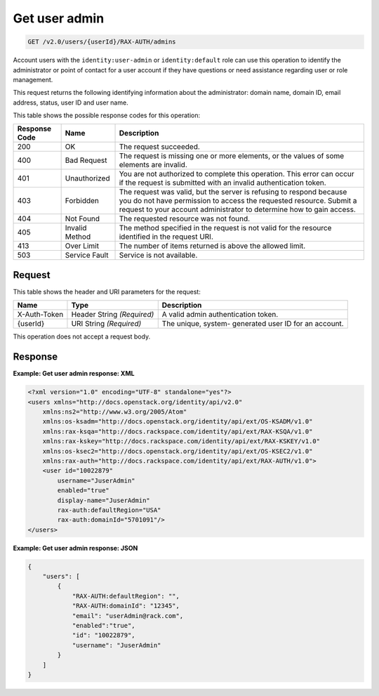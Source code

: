 .. _get-user-admin-v2.0:

Get user admin
~~~~~~~~~~~~~~~~~~~~~~~~~~~~~~~~~~~~~~~~~~~~~~~~~~~~~~~~~~~~~~~~~~~~~~~~~~~~~~~~

.. code::

    GET /v2.0/users/{userId}/RAX-AUTH/admins

Account users with the ``identity:user-admin`` or ``identity:default`` role can use 
this operation to identify the administrator or point of contact for a user account 
if they have questions or need assistance regarding user or role management. 

This request returns the following identifying information about the administrator: 
domain name, domain ID, email address, status, user ID and user name.


This table shows the possible response codes for this operation:

+--------------------------+-------------------------+-------------------------+
|Response Code             |Name                     |Description              |
+==========================+=========================+=========================+
|200                       |OK                       |The request succeeded.   |
+--------------------------+-------------------------+-------------------------+
|400                       |Bad Request              |The request is missing   |
|                          |                         |one or more elements, or |
|                          |                         |the values of some       |
|                          |                         |elements are invalid.    |
+--------------------------+-------------------------+-------------------------+
|401                       |Unauthorized             |You are not authorized   |
|                          |                         |to complete this         |
|                          |                         |operation. This error    |
|                          |                         |can occur if the request |
|                          |                         |is submitted with an     |
|                          |                         |invalid authentication   |
|                          |                         |token.                   |
+--------------------------+-------------------------+-------------------------+
|403                       |Forbidden                |The request was valid,   |
|                          |                         |but the server is        |
|                          |                         |refusing to respond      |
|                          |                         |because you do not have  |
|                          |                         |permission to access the |
|                          |                         |requested resource.      |
|                          |                         |Submit a request to your |
|                          |                         |account administrator to |
|                          |                         |determine how to gain    |
|                          |                         |access.                  |
+--------------------------+-------------------------+-------------------------+
|404                       |Not Found                |The requested resource   |
|                          |                         |was not found.           |
+--------------------------+-------------------------+-------------------------+
|405                       |Invalid Method           |The method specified in  |
|                          |                         |the request is not valid |
|                          |                         |for the resource         |
|                          |                         |identified in the        |
|                          |                         |request URI.             |
+--------------------------+-------------------------+-------------------------+
|413                       |Over Limit               |The number of items      |
|                          |                         |returned is above the    |
|                          |                         |allowed limit.           |
+--------------------------+-------------------------+-------------------------+
|503                       |Service Fault            |Service is not available.|
+--------------------------+-------------------------+-------------------------+


Request
""""""""""""""""

This table shows the header and URI parameters for the request:

+--------------------------+-------------------------+-------------------------+
|Name                      |Type                     |Description              |
+==========================+=========================+=========================+
|X-Auth-Token              |Header                   |A valid admin            |
|                          |String *(Required)*      |authentication token.    |
+--------------------------+-------------------------+-------------------------+
|{userId}                  |URI                      |The unique, system-      |
|                          |String *(Required)*      |generated user ID for an |
|                          |                         |account.                 |
+--------------------------+-------------------------+-------------------------+


This operation does not accept a request body.

Response
""""""""""""""""

**Example:  Get user admin response: XML**

.. code::

   <?xml version="1.0" encoding="UTF-8" standalone="yes"?>
   <users xmlns="http://docs.openstack.org/identity/api/v2.0" 
       xmlns:ns2="http://www.w3.org/2005/Atom"
       xmlns:os-ksadm="http://docs.openstack.org/identity/api/ext/OS-KSADM/v1.0" 
       xmlns:rax-ksqa="http://docs.rackspace.com/identity/api/ext/RAX-KSQA/v1.0" 
       xmlns:rax-kskey="http://docs.rackspace.com/identity/api/ext/RAX-KSKEY/v1.0" 
       xmlns:os-ksec2="http://docs.openstack.org/identity/api/ext/OS-KSEC2/v1.0" 
       xmlns:rax-auth="http://docs.rackspace.com/identity/api/ext/RAX-AUTH/v1.0">
       <user id="10022879" 
           username="JuserAdmin" 
           enabled="true" 
           display-name="JuserAdmin" 
           rax-auth:defaultRegion="USA" 
           rax-auth:domainId="5701091"/>
   </users>


**Example:  Get user admin response: JSON**

.. code::

   {
       "users": [
           {
               "RAX-AUTH:defaultRegion": "",
               "RAX-AUTH:domainId": "12345",
               "email": "userAdmin@rack.com",
               "enabled":"true",
               "id": "10022879",
               "username": "JuserAdmin"
           }
       ]
   }




